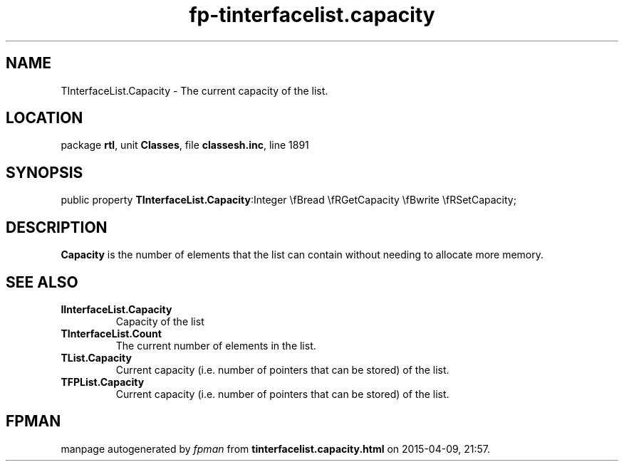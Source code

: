 .\" file autogenerated by fpman
.TH "fp-tinterfacelist.capacity" 3 "2014-03-14" "fpman" "Free Pascal Programmer's Manual"
.SH NAME
TInterfaceList.Capacity - The current capacity of the list.
.SH LOCATION
package \fBrtl\fR, unit \fBClasses\fR, file \fBclassesh.inc\fR, line 1891
.SH SYNOPSIS
public property  \fBTInterfaceList.Capacity\fR:Integer \\fBread \\fRGetCapacity \\fBwrite \\fRSetCapacity;
.SH DESCRIPTION
\fBCapacity\fR is the number of elements that the list can contain without needing to allocate more memory.


.SH SEE ALSO
.TP
.B IInterfaceList.Capacity
Capacity of the list
.TP
.B TInterfaceList.Count
The current number of elements in the list.
.TP
.B TList.Capacity
Current capacity (i.e. number of pointers that can be stored) of the list.
.TP
.B TFPList.Capacity
Current capacity (i.e. number of pointers that can be stored) of the list.

.SH FPMAN
manpage autogenerated by \fIfpman\fR from \fBtinterfacelist.capacity.html\fR on 2015-04-09, 21:57.

